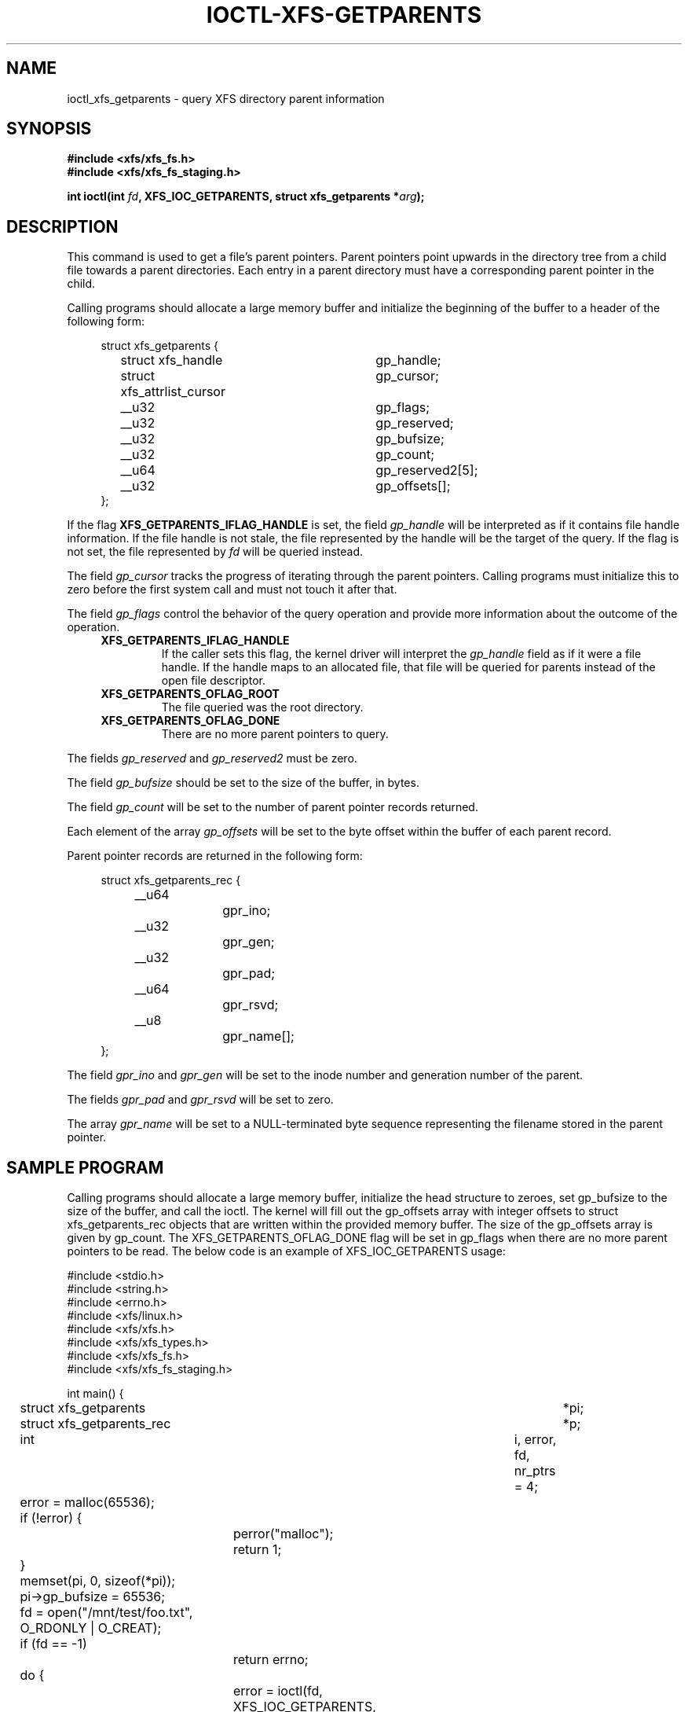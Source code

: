 .\" Copyright (c) 2019, Oracle.  All rights reserved.
.\"
.\" %%%LICENSE_START(GPLv2+_DOC_FULL)
.\" SPDX-License-Identifier: GPL-2.0-or-later
.\" %%%LICENSE_END
.TH IOCTL-XFS-GETPARENTS 2 2023-08-18 "XFS"
.SH NAME
ioctl_xfs_getparents \- query XFS directory parent information
.SH SYNOPSIS
.br
.B #include <xfs/xfs_fs.h>
.br
.B #include <xfs/xfs_fs_staging.h>
.PP
.BI "int ioctl(int " fd ", XFS_IOC_GETPARENTS, struct xfs_getparents *" arg );
.SH DESCRIPTION
This command is used to get a file's parent pointers.
Parent pointers point upwards in the directory tree from a child file towards a
parent directories.
Each entry in a parent directory must have a corresponding parent pointer in
the child.

Calling programs should allocate a large memory buffer and initialize the
beginning of the buffer to a header of the following form:
.PP
.in +4n
.nf
struct xfs_getparents {
	struct xfs_handle		gp_handle;
	struct xfs_attrlist_cursor	gp_cursor;
	__u32				gp_flags;
	__u32				gp_reserved;
	__u32				gp_bufsize;
	__u32				gp_count;
	__u64				gp_reserved2[5];
	__u32				gp_offsets[];
};
.fi
.in

.PP
If the flag
.B XFS_GETPARENTS_IFLAG_HANDLE
is set,
the field
.I gp_handle
will be interpreted as if it contains file handle information.
If the file handle is not stale, the file represented by the handle will be the
target of the query.
If the flag is not set, the file represented by
.I fd
will be queried instead.

.PP
The field
.I gp_cursor
tracks the progress of iterating through the parent pointers.
Calling programs must initialize this to zero before the first system call
and must not touch it after that.

.PP
The field
.I gp_flags
control the behavior of the query operation and provide more information
about the outcome of the operation.
.RS 0.4i
.TP
.B XFS_GETPARENTS_IFLAG_HANDLE
If the caller sets this flag, the kernel driver will interpret the
.I gp_handle
field as if it were a file handle.
If the handle maps to an allocated file, that file will be queried for
parents instead of the open file descriptor.
.TP
.B XFS_GETPARENTS_OFLAG_ROOT
The file queried was the root directory.
.TP
.B XFS_GETPARENTS_OFLAG_DONE
There are no more parent pointers to query.
.RE

.PP
The fields
.I gp_reserved
and
.I gp_reserved2
must be zero.

.PP
The field
.I gp_bufsize
should be set to the size of the buffer, in bytes.

.PP
The field
.I gp_count
will be set to the number of parent pointer records returned.

.PP
Each element of the array
.I gp_offsets
will be set to the byte offset within the buffer of each parent record.

Parent pointer records are returned in the following form:
.PP
.in +4n
.nf

struct xfs_getparents_rec {
	__u64		gpr_ino;
	__u32		gpr_gen;
	__u32		gpr_pad;
	__u64		gpr_rsvd;
	__u8			gpr_name[];
};
.fi
.in

.PP
The field
.I gpr_ino
and
.I gpr_gen
will be set to the inode number and generation number of the parent.

.PP
The fields
.I gpr_pad
and
.I gpr_rsvd
will be set to zero.

.PP
The array
.I gpr_name
will be set to a NULL-terminated byte sequence representing the filename
stored in the parent pointer.

.SH SAMPLE PROGRAM
Calling programs should allocate a large memory buffer, initialize the head
structure to zeroes, set gp_bufsize to the size of the buffer, and call the
ioctl.
The kernel will fill out the gp_offsets array with integer offsets to
struct xfs_getparents_rec objects that are written within the provided memory
buffer.
The size of the gp_offsets array is given by gp_count.
The XFS_GETPARENTS_OFLAG_DONE flag will be set in gp_flags when there are no
more parent pointers to be read.
The below code is an example of XFS_IOC_GETPARENTS usage:

.nf
#include <stdio.h>
#include <string.h>
#include <errno.h>
#include <xfs/linux.h>
#include <xfs/xfs.h>
#include <xfs/xfs_types.h>
#include <xfs/xfs_fs.h>
#include <xfs/xfs_fs_staging.h>

int main() {
	struct xfs_getparents		*pi;
	struct xfs_getparents_rec	*p;
	int				i, error, fd, nr_ptrs = 4;

	error = malloc(65536);
	if (!error) {
		perror("malloc");
		return 1;
	}

	memset(pi, 0, sizeof(*pi));
	pi->gp_bufsize = 65536;

	fd = open("/mnt/test/foo.txt", O_RDONLY | O_CREAT);
	if (fd  == -1)
		return errno;

	do {
		error = ioctl(fd, XFS_IOC_GETPARENTS, pi);
		if (error)
			return error;

		for (i = 0; i < pi->gp_count; i++) {
			p = xfs_getparents_rec(pi, i);
			printf("inode		= %llu\\n", (unsigned long long)p->gpr_ino);
			printf("generation	= %u\\n", (unsigned int)p->gpr_gen);
			printf("name		= \\"%s\\"\\n\\n", (char *)p->gpr_name);
		}
	} while (!(pi->gp_flags & XFS_GETPARENTS_OFLAG_DONE));

	return 0;
}
.fi

.SH RETURN VALUE
On error, \-1 is returned, and
.I errno
is set to indicate the error.
.PP
.SH ERRORS
Error codes can be one of, but are not limited to, the following:
.TP
.B EFSBADCRC
Metadata checksum validation failed while performing the query.
.TP
.B EFSCORRUPTED
Metadata corruption was encountered while performing the query.
.TP
.B EINVAL
One or more of the arguments specified is invalid.
.TP
.B EOPNOTSUPP
Repairs of the requested metadata object are not supported.
.TP
.B EROFS
Filesystem is read-only and a repair was requested.
.TP
.B ESHUTDOWN
Filesystem is shut down due to previous errors.
.TP
.B EIO
An I/O error was encountered while performing the query.
.SH CONFORMING TO
This API is specific to XFS filesystem on the Linux kernel.
.SH SEE ALSO
.BR ioctl (2)
